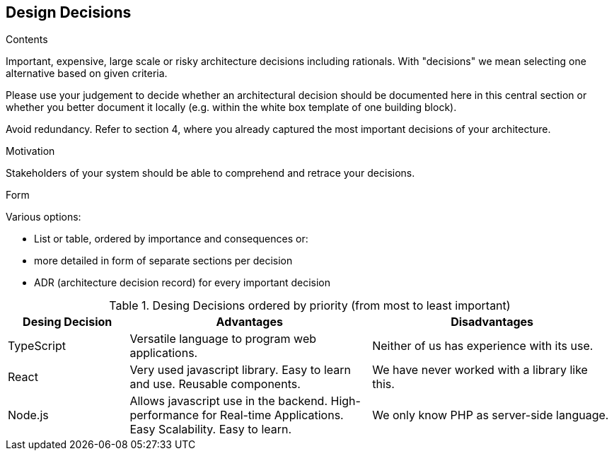 [[section-design-decisions]]
== Design Decisions


[role="arc42help"]
****
.Contents
Important, expensive, large scale or risky architecture decisions including rationals.
With "decisions" we mean selecting one alternative based on given criteria.

Please use your judgement to decide whether an architectural decision should be documented
here in this central section or whether you better document it locally
(e.g. within the white box template of one building block).

Avoid redundancy. Refer to section 4, where you already captured the most important decisions of your architecture.

.Motivation
Stakeholders of your system should be able to comprehend and retrace your decisions.

.Form
Various options:

* List or table, ordered by importance and consequences or:
* more detailed in form of separate sections per decision
* ADR (architecture decision record) for every important decision
****

.Desing Decisions ordered by priority (from most to least important)
[options="header",cols="1,2,2"]
|===
|Desing Decision|Advantages|Disadvantages
| TypeScript | Versatile language to program web applications. | Neither of us has experience with its use.
| React | Very used javascript library. Easy to learn and use. Reusable components. | We have never worked with a library like this.
| Node.js | Allows javascript use in the backend. High-performance for Real-time Applications. Easy Scalability. Easy to learn. | We only know PHP as server-side language.
|===
